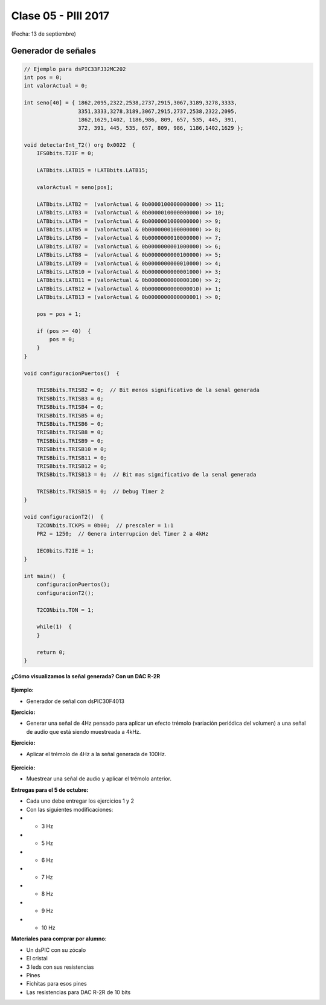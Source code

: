 .. -*- coding: utf-8 -*-

.. _rcs_subversion:

Clase 05 - PIII 2017
====================
(Fecha: 13 de septiembre)

Generador de señales
^^^^^^^^^^^^^^^^^^^^

.. figure:: images/clase07/senal_continua_discreta.png

.. figure:: images/clase07/ejemplo1_1.png

.. figure:: images/clase07/ejemplo1_2.png

.. figure:: images/clase07/planilla_excel.png
   :target: resources/clase07/Generador.xlsx
   
.. figure:: images/clase07/calculo_timer2.png   

.. code-block:: c

	// Ejemplo para dsPIC33FJ32MC202
	int pos = 0;
	int valorActual = 0;

	int seno[40] = { 1862,2095,2322,2538,2737,2915,3067,3189,3278,3333,
	                 3351,3333,3278,3189,3067,2915,2737,2538,2322,2095,
	                 1862,1629,1402, 1186,986, 809, 657, 535, 445, 391,
	                 372, 391, 445, 535, 657, 809, 986, 1186,1402,1629 };
			 
	void detectarInt_T2() org 0x0022  {
	    IFS0bits.T2IF = 0;
		 
	    LATBbits.LATB15 = !LATBbits.LATB15;

	    valorActual = seno[pos];

	    LATBbits.LATB2 =  (valorActual & 0b0000100000000000) >> 11;
	    LATBbits.LATB3 =  (valorActual & 0b0000010000000000) >> 10;
	    LATBbits.LATB4 =  (valorActual & 0b0000001000000000) >> 9;
	    LATBbits.LATB5 =  (valorActual & 0b0000000100000000) >> 8;
	    LATBbits.LATB6 =  (valorActual & 0b0000000010000000) >> 7;
	    LATBbits.LATB7 =  (valorActual & 0b0000000001000000) >> 6;
	    LATBbits.LATB8 =  (valorActual & 0b0000000000100000) >> 5;
	    LATBbits.LATB9 =  (valorActual & 0b0000000000010000) >> 4;
	    LATBbits.LATB10 = (valorActual & 0b0000000000001000) >> 3;
	    LATBbits.LATB11 = (valorActual & 0b0000000000000100) >> 2;
	    LATBbits.LATB12 = (valorActual & 0b0000000000000010) >> 1;
	    LATBbits.LATB13 = (valorActual & 0b0000000000000001) >> 0;

	    pos = pos + 1;

	    if (pos >= 40)  {
	        pos = 0;
	    }
	}

	void configuracionPuertos()  {

	    TRISBbits.TRISB2 = 0;  // Bit menos significativo de la senal generada
	    TRISBbits.TRISB3 = 0;
	    TRISBbits.TRISB4 = 0;
	    TRISBbits.TRISB5 = 0;
	    TRISBbits.TRISB6 = 0;
	    TRISBbits.TRISB8 = 0;
	    TRISBbits.TRISB9 = 0;
	    TRISBbits.TRISB10 = 0;
	    TRISBbits.TRISB11 = 0;
	    TRISBbits.TRISB12 = 0;
	    TRISBbits.TRISB13 = 0;  // Bit mas significativo de la senal generada

	    TRISBbits.TRISB15 = 0;  // Debug Timer 2
	}

	void configuracionT2()  {
	    T2CONbits.TCKPS = 0b00;  // prescaler = 1:1
	    PR2 = 1250;  // Genera interrupcion del Timer 2 a 4kHz

	    IEC0bits.T2IE = 1;
	}

	int main()  {
	    configuracionPuertos();
	    configuracionT2();

	    T2CONbits.TON = 1;

	    while(1)  {
	    }

	    return 0;
	}

**¿Cómo visualizamos la señal generada? Con un DAC R-2R**

.. figure:: images/clase07/dac_r_2r.png

.. figure:: images/clase07/dac_proteus.png

**Ejemplo:**

- Generador de señal con dsPIC30F4013



**Ejercicio:**

- Generar una señal de 4Hz pensado para aplicar un efecto trémolo (variación periódica del volumen) a una señal de audio que está siendo muestreada a 4kHz.

**Ejercicio:**

- Aplicar el trémolo de 4Hz a la señal generada de 100Hz.

.. figure:: images/clase07/captura_tremolo.png

**Ejercicio:**

- Muestrear una señal de audio y aplicar el trémolo anterior.


**Entregas para el 5 de octubre:**

- Cada uno debe entregar los ejercicios 1 y 2
- Con las siguientes modificaciones:
-  - 3 Hz
-  - 5 Hz
-  - 6 Hz
-  - 7 Hz
-  - 8 Hz
-  - 9 Hz
-  - 10 Hz


**Materiales para comprar por alumno**: 

- Un dsPIC con su zócalo
- El cristal
- 3 leds con sus resistencias
- Pines
- Fichitas para esos pines
- Las resistencias para DAC R-2R de 10 bits

